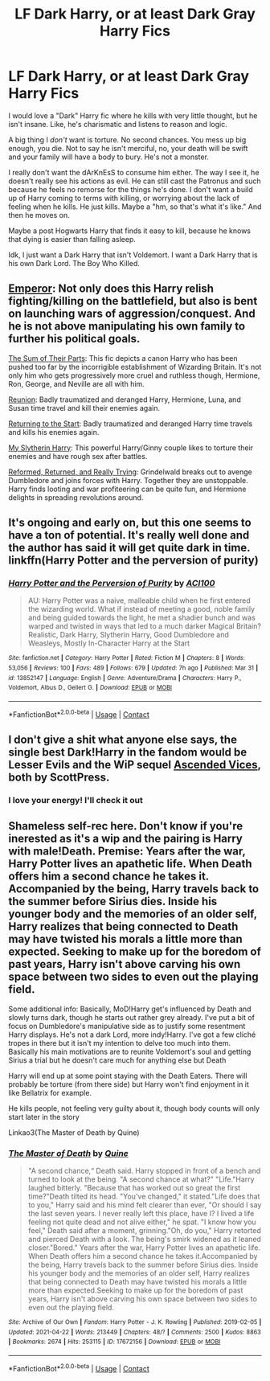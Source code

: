 #+TITLE: LF Dark Harry, or at least Dark Gray Harry Fics

* LF Dark Harry, or at least Dark Gray Harry Fics
:PROPERTIES:
:Author: Arcturus79
:Score: 13
:DateUnix: 1619315328.0
:DateShort: 2021-Apr-25
:FlairText: Request
:END:
I would love a "Dark" Harry fic where he kills with very little thought, but he isn't insane. Like, he's charismatic and listens to reason and logic.

A big thing I /don't/ want is torture. No second chances. You mess up big enough, you die. Not to say he isn't merciful, no, your death will be swift and your family will have a body to bury. He's not a monster.

I really don't want the dArKnEsS to consume him either. The way I see it, he doesn't really see his actions as evil. He can still cast the Patronus and such because he feels no remorse for the things he's done. I don't want a build up of Harry coming to terms with killing, or worrying about the lack of feeling when he kills. He just kills. Maybe a "hm, so that's what it's like." And then he moves on.

Maybe a post Hogwarts Harry that finds it easy to kill, because he knows that dying is easier than falling asleep.

Idk, I just want a Dark Harry that isn't Voldemort. I want a Dark Harry that is his own Dark Lord. The Boy Who Killed.


** [[https://www.fanfiction.net/s/5904185/1/Emperor][Emperor]]: Not only does this Harry relish fighting/killing on the battlefield, but also is bent on launching wars of aggression/conquest. And he is not above manipulating his own family to further his political goals.

[[https://www.fanfiction.net/s/11858167/1/The-Sum-of-Their-Parts][The Sum of Their Parts]]: This fic depicts a canon Harry who has been pushed too far by the incorrigible establishment of Wizarding Britain. It's not only him who gets progressively more cruel and ruthless though, Hermione, Ron, George, and Neville are all with him.

[[https://www.fanfiction.net/s/4655545/1/Reunion][Reunion]]: Badly traumatized and deranged Harry, Hermione, Luna, and Susan time travel and kill their enemies again.

[[https://www.fanfiction.net/s/10687059/1/Returning-to-the-Start][Returning to the Start]]: Badly traumatized and deranged Harry time travels and kills his enemies again.

[[https://www.fanfiction.net/s/6160345/1/My-Slytherin-Harry][My Slytherin Harry]]: This powerful Harry/Ginny couple likes to torture their enemies and have rough sex after battles.

[[https://www.fanfiction.net/s/13045929/1/Reformed-Returned-and-Really-Trying][Reformed, Returned, and Really Trying]]: Grindelwald breaks out to avenge Dumbledore and joins forces with Harry. Together they are unstoppable. Harry finds looting and war profiteering can be quite fun, and Hermione delights in spreading revolutions around.
:PROPERTIES:
:Author: InquisitorCOC
:Score: 6
:DateUnix: 1619319307.0
:DateShort: 2021-Apr-25
:END:


** It's ongoing and early on, but this one seems to have a ton of potential. It's really well done and the author has said it will get quite dark in time. linkffn(Harry Potter and the perversion of purity)
:PROPERTIES:
:Author: LordThomasBlack
:Score: 2
:DateUnix: 1619420875.0
:DateShort: 2021-Apr-26
:END:

*** [[https://www.fanfiction.net/s/13852147/1/][*/Harry Potter and the Perversion of Purity/*]] by [[https://www.fanfiction.net/u/11142828/ACI100][/ACI100/]]

#+begin_quote
  AU: Harry Potter was a naive, malleable child when he first entered the wizarding world. What if instead of meeting a good, noble family and being guided towards the light, he met a shadier bunch and was warped and twisted in ways that led to a much darker Magical Britain? Realistic, Dark Harry, Slytherin Harry, Good Dumbledore and Weasleys, Mostly In-Character Harry at the Start
#+end_quote

^{/Site/:} ^{fanfiction.net} ^{*|*} ^{/Category/:} ^{Harry} ^{Potter} ^{*|*} ^{/Rated/:} ^{Fiction} ^{M} ^{*|*} ^{/Chapters/:} ^{8} ^{*|*} ^{/Words/:} ^{53,056} ^{*|*} ^{/Reviews/:} ^{100} ^{*|*} ^{/Favs/:} ^{489} ^{*|*} ^{/Follows/:} ^{679} ^{*|*} ^{/Updated/:} ^{7h} ^{ago} ^{*|*} ^{/Published/:} ^{Mar} ^{31} ^{*|*} ^{/id/:} ^{13852147} ^{*|*} ^{/Language/:} ^{English} ^{*|*} ^{/Genre/:} ^{Adventure/Drama} ^{*|*} ^{/Characters/:} ^{Harry} ^{P.,} ^{Voldemort,} ^{Albus} ^{D.,} ^{Gellert} ^{G.} ^{*|*} ^{/Download/:} ^{[[http://www.ff2ebook.com/old/ffn-bot/index.php?id=13852147&source=ff&filetype=epub][EPUB]]} ^{or} ^{[[http://www.ff2ebook.com/old/ffn-bot/index.php?id=13852147&source=ff&filetype=mobi][MOBI]]}

--------------

*FanfictionBot*^{2.0.0-beta} | [[https://github.com/FanfictionBot/reddit-ffn-bot/wiki/Usage][Usage]] | [[https://www.reddit.com/message/compose?to=tusing][Contact]]
:PROPERTIES:
:Author: FanfictionBot
:Score: 1
:DateUnix: 1619420903.0
:DateShort: 2021-Apr-26
:END:


** I don't give a shit what anyone else says, the single best Dark!Harry in the fandom would be Lesser Evils and the WiP sequel [[https://www.fanfiction.net/s/13106769/1/Ascended-Vices][Ascended Vices]], both by ScottPress.
:PROPERTIES:
:Author: yarglethatblargle
:Score: 3
:DateUnix: 1619328421.0
:DateShort: 2021-Apr-25
:END:

*** I love your energy! I'll check it out
:PROPERTIES:
:Author: Arcturus79
:Score: 2
:DateUnix: 1619330089.0
:DateShort: 2021-Apr-25
:END:


** Shameless self-rec here. Don't know if you're inerested as it's a wip and the pairing is Harry with male!Death. Premise: Years after the war, Harry Potter lives an apathetic life. When Death offers him a second chance he takes it. Accompanied by the being, Harry travels back to the summer before Sirius dies. Inside his younger body and the memories of an older self, Harry realizes that being connected to Death may have twisted his morals a little more than expected. Seeking to make up for the boredom of past years, Harry isn't above carving his own space between two sides to even out the playing field.

Some additional info: Basically, MoD!Harry get's influenced by Death and slowly turns dark, though he starts out rather grey already. I've put a bit of focus on Dumbledore's manipulative side as to justify some resentment Harry displays. He's not a dark Lord, more indy!Harry. I've got a few cliché tropes in there but it isn't my intention to delve too much into them. Basically his main motivations are to reunite Voldemort's soul and getting Sirius a trial but he doesn't care much for anything else but Death

Harry will end up at some point staying with the Death Eaters. There will probably be torture (from there side) but Harry won't find enjoyment in it like Bellatrix for example.

He kills people, not feeling very guilty about it, though body counts will only start later in the story

Linkao3(The Master of Death by Quine)
:PROPERTIES:
:Author: Quine_
:Score: 1
:DateUnix: 1619437166.0
:DateShort: 2021-Apr-26
:END:

*** [[https://archiveofourown.org/works/17672156][*/The Master of Death/*]] by [[https://www.archiveofourown.org/users/Quine/pseuds/Quine][/Quine/]]

#+begin_quote
  "A second chance,“ Death said. Harry stopped in front of a bench and turned to look at the being. "A second chance at what?" "Life."Harry laughed bitterly. "Because that has worked out so great the first time?"Death tilted its head. "You've changed," it stated."Life does that to you," Harry said and his mind felt clearer than ever, "Or should I say the last seven years. I never really left this place, have I? I lived a life feeling not quite dead and not alive either," he spat. "I know how you feel," Death said after a moment, grinning."Oh, do you," Harry retorted and pierced Death with a look. The being's smirk widened as it leaned closer."Bored." Years after the war, Harry Potter lives an apathetic life. When Death offers him a second chance he takes it.Accompanied by the being, Harry travels back to the summer before Sirius dies. Inside his younger body and the memories of an older self, Harry realizes that being connected to Death may have twisted his morals a little more than expected.Seeking to make up for the boredom of past years, Harry isn't above carving his own space between two sides to even out the playing field.
#+end_quote

^{/Site/:} ^{Archive} ^{of} ^{Our} ^{Own} ^{*|*} ^{/Fandom/:} ^{Harry} ^{Potter} ^{-} ^{J.} ^{K.} ^{Rowling} ^{*|*} ^{/Published/:} ^{2019-02-05} ^{*|*} ^{/Updated/:} ^{2021-04-22} ^{*|*} ^{/Words/:} ^{213449} ^{*|*} ^{/Chapters/:} ^{48/?} ^{*|*} ^{/Comments/:} ^{2500} ^{*|*} ^{/Kudos/:} ^{8863} ^{*|*} ^{/Bookmarks/:} ^{2674} ^{*|*} ^{/Hits/:} ^{253115} ^{*|*} ^{/ID/:} ^{17672156} ^{*|*} ^{/Download/:} ^{[[https://archiveofourown.org/downloads/17672156/The%20Master%20of%20Death.epub?updated_at=1619131921][EPUB]]} ^{or} ^{[[https://archiveofourown.org/downloads/17672156/The%20Master%20of%20Death.mobi?updated_at=1619131921][MOBI]]}

--------------

*FanfictionBot*^{2.0.0-beta} | [[https://github.com/FanfictionBot/reddit-ffn-bot/wiki/Usage][Usage]] | [[https://www.reddit.com/message/compose?to=tusing][Contact]]
:PROPERTIES:
:Author: FanfictionBot
:Score: 0
:DateUnix: 1619437189.0
:DateShort: 2021-Apr-26
:END:
